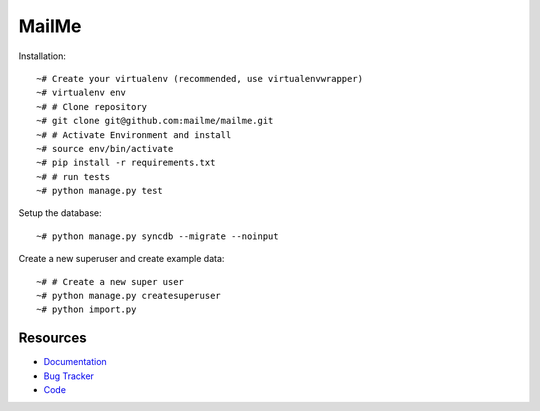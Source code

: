 ======
MailMe
======

Installation::

    ~# Create your virtualenv (recommended, use virtualenvwrapper)
    ~# virtualenv env
    ~# # Clone repository
    ~# git clone git@github.com:mailme/mailme.git
    ~# # Activate Environment and install
    ~# source env/bin/activate
    ~# pip install -r requirements.txt
    ~# # run tests
    ~# python manage.py test

Setup the database::

    ~# python manage.py syncdb --migrate --noinput

Create a new superuser and create example data::

    ~# # Create a new super user
    ~# python manage.py createsuperuser
    ~# python import.py


Resources
---------

* `Documentation <yu no url>`_
* `Bug Tracker <http://github.com/mailme/mailme/issues/>`_
* `Code <http://github.com/mailme/mailme>`_
